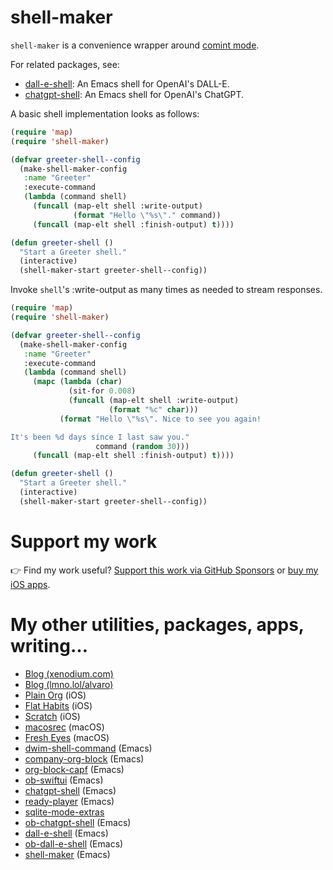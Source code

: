 * shell-maker

=shell-maker= is a convenience wrapper around [[https://www.gnu.org/software/emacs/manual/html_node/emacs/Shell-Prompts.html][comint mode]].

For related packages, see:

- [[https://github.com/xenodium/dall-e-shell][dall-e-shell]]: An Emacs shell for OpenAI's DALL-E.
- [[https://github.com/xenodium/chatgpt-shell][chatgpt-shell]]: An Emacs shell for OpenAI's ChatGPT.

A basic shell implementation looks as follows:

#+begin_src emacs-lisp :lexical no
  (require 'map)
  (require 'shell-maker)

  (defvar greeter-shell--config
    (make-shell-maker-config
     :name "Greeter"
     :execute-command
     (lambda (command shell)
       (funcall (map-elt shell :write-output)
                (format "Hello \"%s\"." command))
       (funcall (map-elt shell :finish-output) t))))

  (defun greeter-shell ()
    "Start a Greeter shell."
    (interactive)
    (shell-maker-start greeter-shell--config))
#+end_src

#+HTML: <img src="https://raw.githubusercontent.com/xenodium/shell-maker/main/demos/sofia.gif" width="80%" />

Invoke =shell='s :write-output as many times as needed to stream responses.

#+begin_src emacs-lisp :lexical no
  (require 'map)
  (require 'shell-maker)

  (defvar greeter-shell--config
    (make-shell-maker-config
     :name "Greeter"
     :execute-command
     (lambda (command shell)
       (mapc (lambda (char)
               (sit-for 0.008)
               (funcall (map-elt shell :write-output)
                        (format "%c" char)))
             (format "Hello \"%s\". Nice to see you again!

  It's been %d days since I last saw you."
                     command (random 30)))
       (funcall (map-elt shell :finish-output) t))))

  (defun greeter-shell ()
    "Start a Greeter shell."
    (interactive)
    (shell-maker-start greeter-shell--config))
#+end_src

#+HTML: <img src="https://raw.githubusercontent.com/xenodium/shell-maker/main/demos/sofia-stream.gif" width="80%" />

* Support my work

👉 Find my work useful? [[https://github.com/sponsors/xenodium][Support this work via GitHub Sponsors]] or [[https://apps.apple.com/us/developer/xenodium-ltd/id304568690][buy my iOS apps]].

* My other utilities, packages, apps, writing...

- [[https://xenodium.com/][Blog (xenodium.com)]]
- [[https://lmno.lol/alvaro][Blog (lmno.lol/alvaro)]]
- [[https://plainorg.com][Plain Org]] (iOS)
- [[https://flathabits.com][Flat Habits]] (iOS)
- [[https://apps.apple.com/us/app/scratch/id1671420139][Scratch]] (iOS)
- [[https://github.com/xenodium/macosrec][macosrec]] (macOS)
- [[https://apps.apple.com/us/app/fresh-eyes/id6480411697?mt=12][Fresh Eyes]] (macOS)
- [[https://github.com/xenodium/dwim-shell-command][dwim-shell-command]] (Emacs)
- [[https://github.com/xenodium/company-org-block][company-org-block]] (Emacs)
- [[https://github.com/xenodium/org-block-capf][org-block-capf]] (Emacs)
- [[https://github.com/xenodium/ob-swiftui][ob-swiftui]] (Emacs)
- [[https://github.com/xenodium/chatgpt-shell][chatgpt-shell]] (Emacs)
- [[https://github.com/xenodium/ready-player][ready-player]] (Emacs)
- [[https://github.com/xenodium/sqlite-mode-extras][sqlite-mode-extras]]
- [[https://github.com/xenodium/ob-chatgpt-shell][ob-chatgpt-shell]] (Emacs)
- [[https://github.com/xenodium/dall-e-shell][dall-e-shell]] (Emacs)
- [[https://github.com/xenodium/ob-dall-e-shell][ob-dall-e-shell]] (Emacs)
- [[https://github.com/xenodium/shell-maker][shell-maker]] (Emacs)
